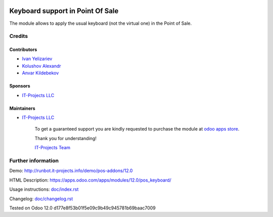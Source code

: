 .. image:: https://img.shields.io/badge/license-MIT-blue.svg
   :target: https://opensource.org/licenses/MIT
   :alt: License: MIT

===================================
 Keyboard support in Point Of Sale
===================================

The module allows to apply the usual keyboard (not the virtual one) in the Point of Sale.

Credits
=======

Contributors
------------
* `Ivan Yelizariev <https://it-projects.info/team/yelizariev>`__
* `Kolushov Alexandr <https://it-projects.info/team/KolushovAlexandr>`__
* `Anvar Kildebekov <https://it-projects.info/team/fedoranvar>`__

Sponsors
--------
* `IT-Projects LLC <https://it-projects.info>`__

Maintainers
-----------
* `IT-Projects LLC <https://it-projects.info>`__

      To get a guaranteed support you are kindly requested to purchase the module at `odoo apps store <https://apps.odoo.com/apps/modules/12.0/pos_keyboard/>`__.

      Thank you for understanding!

      `IT-Projects Team <https://www.it-projects.info/team>`__

Further information
===================

Demo: http://runbot.it-projects.info/demo/pos-addons/12.0

HTML Description: https://apps.odoo.com/apps/modules/12.0/pos_keyboard/

Usage instructions: `<doc/index.rst>`_

Changelog: `<doc/changelog.rst>`_

Tested on Odoo 12.0 d177e8f53b01f5e09c9b49c945781b69baac7009
